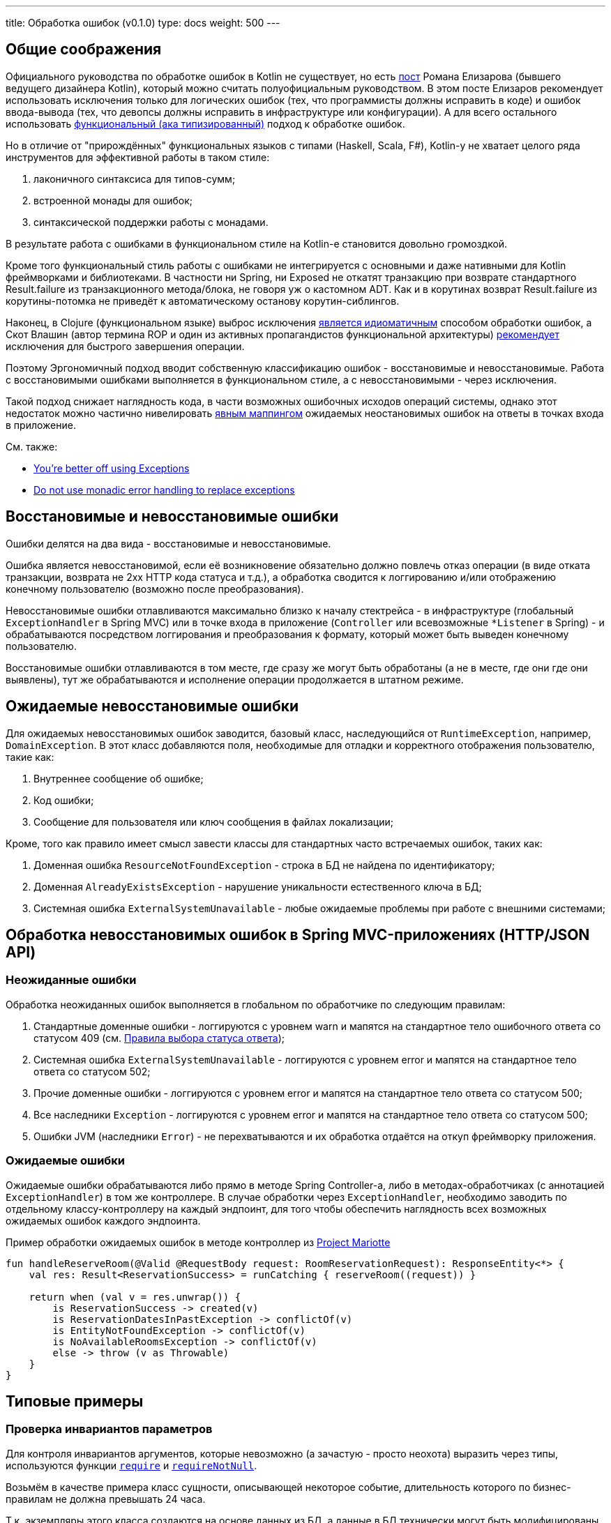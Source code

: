 ---
title: Обработка ошибок (v0.1.0)
type: docs
weight: 500
---

:source-highlighter: rouge
:rouge-theme: github
:icons: font
:toc:
:sectanchors:

== Общие соображения

Официального руководства по обработке ошибок в Kotlin не существует, но есть https://elizarov.medium.com/kotlin-and-exceptions-8062f589d07[пост] Романа Елизарова (бывшего ведущего дизайнера Kotlin), который можно считать полуофициальным руководством.
В этом посте Елизаров рекомендует использовать исключения только для логических ошибок (тех, что программисты должны исправить в коде) и ошибок ввода-вывода (тех, что девопсы должны исправить в инфраструктуре или конфигурации).
А для всего остального использовать link:++{{<ref "/docs/terminology/functional-error-handling">}}++[ функциональный (ака типизированный)] подход к обработке ошибок.

Но в отличие от "прирождённых" функциональных языков с типами (Haskell, Scala, F#), Kotlin-у не хватает целого ряда инструментов для эффективной работы в таком стиле:

. лаконичного синтаксиса для типов-сумм;
. встроенной монады для ошибок;
. синтаксической поддержки работы с монадами.

В результате работа с ошибками в функциональном стиле на Kotlin-е становится довольно громоздкой.

Кроме того функциональный стиль работы с ошибками не интегрируется с основными и даже нативными для Kotlin фреймворками и библиотеками.
В частности ни Spring, ни Exposed не откатят транзакцию при возврате стандартного Result.failure из транзакционного метода/блока, не говоря уж о кастомном ADT.
Как и в корутинах возврат Result.failure из корутины-потомка не приведёт к автоматическому останову корутин-сиблингов.

Наконец, в Clojure (функциональном языке) выброс исключения https://www.daveliepmann.com/articles/idiomatic-clojure-errors.html[является идиоматичным] способом обработки ошибок, а Скот Влашин (автор термина ROP и один из активных пропагандистов функциональной архитектуры) https://fsharpforfunandprofit.com/posts/against-railway-oriented-programming/[рекомендует] исключения для быстрого завершения операции.

Поэтому Эргономичный подход вводит собственную классификацию ошибок - восстановимые и невосстановимые.
Работа с восстановимыми ошибками выполняется в функциональном стиле, а с невосстановимыми - через исключения.

Такой подход снижает наглядность кода, в части возможных ошибочных исходов операций системы, однако этот недостаток можно частично нивелировать <<Ожидаемые ошибки,явным маппингом>> ожидаемых неостановимых ошибок на ответы в точках входа в приложение.

См. также:

* https://eiriktsarpalis.wordpress.com/2017/02/19/youre-better-off-using-exceptions/[You’re better off using Exceptions]
* https://learn.microsoft.com/en-us/dotnet/fsharp/style-guide/conventions#do-not-use-monadic-error-handling-to-replace-exceptions[Do not use monadic error handling to replace exceptions]

== Восстановимые и невосстановимые ошибки

Ошибки делятся на два вида - восстановимые и невосстановимые.

Ошибка является невосстановимой, если её возникновение обязательно должно повлечь отказ операции (в виде отката транзакции, возврата не 2хх HTTP кода статуса и т.д.), а обработка сводится к логгированию и/или отображению конечному пользователю (возможно после преобразования).

Невосстановимые ошибки отлавливаются максимально близко к началу стектрейса - в инфраструктуре (глобальный `ExceptionHandler` в Spring MVC) или в точке входа в приложение (`Controller` или всевозможные `*Listener` в Spring) - и обрабатываются посредством логгирования и преобразования к формату, который может быть выведен конечному пользователю.

Восстановимые ошибки отлавливаются в том месте, где сразу же могут быть обработаны (а не в месте, где они где они выявлены), тут же обрабатываются и исполнение операции продолжается в штатном режиме.

== Ожидаемые невосстановимые ошибки

Для ожидаемых невосстановимых ошибок заводится, базовый класс, наследующийся от `RuntimeException`, например, `DomainException`.
В этот класс добавляются поля, необходимые для отладки и корректного отображения пользователю, такие как:

. Внутреннее сообщение об ошибке;
. Код ошибки;
. Сообщение для пользователя или ключ сообщения в файлах локализации;

Кроме, того как правило имеет смысл завести классы для стандартных часто встречаемых ошибок, таких как:

. Доменная ошибка `ResourceNotFoundException` - строка в БД не найдена по идентификатору;
. Доменная `AlreadyExistsException` - нарушение уникальности естественного ключа в БД;
. Системная ошибка `ExternalSystemUnavailable` - любые ожидаемые проблемы при работе с внешними системами;

== Обработка невосстановимых ошибок в Spring MVC-приложениях (HTTP/JSON API)

=== Неожиданные ошибки

Обработка неожиданных ошибок выполняется в глобальном по обработчике по следующим правилам:

. Стандартные доменные ошибки - логгируются с уровнем warn и мапятся на стандартное тело ошибочного ответа со статусом 409 (см. link:++{{<ref "/docs/patterns/http-json-api/status-code-choosing">}}++[Правила выбора статуса ответа]);
. Системная ошибка `ExternalSystemUnavailable` - логгируются с уровнем error и мапятся на стандартное тело ответа со статусом 502;
. Прочие доменные ошибки - логгируются с уровнем error и мапятся на стандартное тело ответа со статусом 500;
. Все наследники `Exception` - логгируются с уровнем error и мапятся на стандартное тело ответа со статусом 500;
. Ошибки JVM (наследники `Error`) - не перехватываются и их обработка отдаётся на откуп фреймворку приложения.

=== Ожидаемые ошибки

Ожидаемые ошибки обрабатываются либо прямо в методе Spring Controller-а, либо в методах-обработчиках (с аннотацией `ExceptionHandler`) в том же контроллере.
В случае обработки через `ExceptionHandler`, необходимо заводить по отдельному классу-контроллеру на каждый эндпоинт, для того чтобы обеспечить наглядность всех возможных ожидаемых ошибок каждого эндпоинта.

.Пример обработки ожидаемых ошибок в методе контроллер из https://github.com/ergonomic-code/Project-Mariotte/blob/master/src/main/kotlin/mariotte/apps/guest/reservations/ReservationsController.kt#L61[Project Mariotte]
[source,kotlin]
----
fun handleReserveRoom(@Valid @RequestBody request: RoomReservationRequest): ResponseEntity<*> {
    val res: Result<ReservationSuccess> = runCatching { reserveRoom((request)) } 

    return when (val v = res.unwrap()) {
        is ReservationSuccess -> created(v)
        is ReservationDatesInPastException -> conflictOf(v) 
        is EntityNotFoundException -> conflictOf(v)
        is NoAvailableRoomsException -> conflictOf(v)
        else -> throw (v as Throwable)
    }
}
----

== Типовые примеры

=== Проверка инвариантов параметров

Для контроля инвариантов аргументов, которые невозможно (а зачастую - просто неохота) выразить через типы, используются функции https://kotlinlang.org/api/core/kotlin-stdlib/kotlin/require.html[`require`] и https://kotlinlang.org/api/core/kotlin-stdlib/kotlin/require-not-null.html[`requireNotNull`].

Возьмём в качестве примера класс сущности, описывающей некоторое событие, длительность которого по бизнес-правилам не должна превышать 24 часа.

Т.к. экземпляры этого класса создаются на основе данных из БД, а данные в БД технически могут быть модифицированы в обход приложения и его валидаций, то технически в системе может появиться объект, который нарушает инвариант длительности события.
Для предотвращения появления таких объектов, можно в блок инициализации класса события добавить проверку:

[source,kotlin]
----
data class Appointment(
    val duration: Duration
) {

    init {
        require(duration.toHours() <= 24) { "Appointment duration must be less or equal than 24 hours" }
    }

}
----

=== Проверка инвариантов состояния объекта

Для контроля инвариантов состояния объекта, которые невозможно (а зачастую - просто неохота) выразить через типы или API, используются функции https://kotlinlang.org/api/core/kotlin-stdlib/kotlin/require.html[`check`] и https://kotlinlang.org/api/core/kotlin-stdlib/kotlin/require-not-null.html[`checkNotNull`].

Возьмём в качестве примера функцию аутентификации приложения во внешней системе, которая должна вернуть токен с определённой ролью, для того чтобы дальнейшем приложение могло использовать его для выполнения требуемых запросов.

И при том, что запрос аутентификации может быть выполнен успешно, однако возвращённый токен может не иметь требуемой роли.
В этом случае исходя из принципа fail fast и для упрощения отладки подобных проблем стоит сразу же проверить инвариант, что токен имеет требуемую роль:

[source,kotlin]
----
fun login(login: String, pass: String): Token {
    val token = httpClient.post("/auth").body(LoginRq(login, pass))
    check(token != null && token.hasRole("ADMIN"))
    return value
}
----

=== Неожиданная невосстановимая ошибка в библиотечном коде

В JVM и особенно в методах, выполняющих ввод-вывод может в любой момент вылететь неожиданная и как следствие невосстановимая ошибка - от NullPointerException, через IOException и до OutOfMemoryError.
Пытаться предвосхитить все возможные ошибки и обрабатывать их в каждом листовом методе прикладного кода бессмысленно.

Поэтому при вызове библиотечного кода, если у вас нет конкретного плана как восстановиться после конкретной ошибки, потенциальные ошибки вызова никак не обрабатываются - их обработка отдаётся на откуп глобального обработчика ошибок:

[source,kotlin]
----
fun findUserById(userId: Long) {
    // В этом вызове может вылететь любая из приведённых выше ошибок и множество других
    return usersRepo.findById(userId)
}
----

=== Перехват ожидаемой невосстановимой ошибки в библиотечном методе

В случае если в коде приложения вызывается библиотечный метод, который может выбросить ожидаемую невосстановимую ошибку, которую необходимо замапить на доменную или стандартную ошибку - такая ошибка обрабатывается блоком try-catch.

[source,kotlin]
----
fun getUser(userId: Long): User {
    return try { externalSystem.getUser(userId) }
           catch (e: HttpClientErrorException.NotFound) { 
               throw ResourceNotFoundException(e) 
            }
----

При том блок `try` должен содержать в себе только один вызов, а если требуется обработка результата - она выполняется вне его:

[source,kotlin]
----
fun getUserRoles(userId: Long): List<Roles> {
    val user = try { externalSystem.getUser(userId) }
               catch (e: HttpClientErrorException.NotFound) { 
                    throw ResourceNotFoundException(e) 
                }

    return user.roles
----

В случае, если и успешный ответ метода может привести к невосстановимой ошибке - лучше воспользоваться блоками `runCatching` и `when` и вспомогательной функцией `value` для консистентного разбора всех возможных исходов:

[source,kotlin]
----
fun Result<*>.value(): Any? = 
    if (this.isSuccess) this.getOrThrow() 
    else this.exceptionOrNull()!!

fun getUserRoles(userId: Long): List<Roles> {
    val userResult = runCatching { externalSystem.getUser(userId) }

    return when (val value = userResult.value())) {
        is User -> value.roles
        null -> throw ResourceNotFoundException()
        is IOException -> throw ExternalSystemUnavailable(value)
        else -> throw (value as Throwable)
    }
}
----

При том следует помнить, что `runCatching` перехватывает все исключения, включая наследников Error - фатальных сбоев виртуальной машины, которые не следует перехватывать.
Поэтому либо ветка `else` должна перебрасывать исключение, либо в блоке `when` должна быть отдельная ветка для переброса `Error`-ов.

=== Восстановимая ошибка в библиотечном коде

Для обработки восстановимой ошибки в библиотечном коде используется блок `runCatching` и утилита `recover<T, E>`:

[source,kotlin]
----
inline fun <T, reified E : Throwable> Result<T>.recover(body: (E) -> T): Result<T> =
    when (val ex = exceptionOrNull()) {
        is E -> success(body(ex))
        else -> this
    }

fun getUserRoles(userId: Long): List<Roles> {
    val userResult = runCatching { externalSystem.getUser(userId) }

    return userResult
              .recover<List<Roles>?, IOException> { null }
              .getOrThrow()
}
----

=== Невосстановимая ошибка в коде приложения

В случае, если код приложения сталкивается с ожидаемой невосстановимой ошибкой, то она выбрасывается исключением, наследующимся от DomainException:

[source,kotlin]
----
class ReservationDatesInPastException(from: LocalDate) 
    : DomainException("Reservation dates in past: $from")

if (!ReservationRules.canAcceptAt(reservation, reservationRequestDate)) { // 3
    throw ReservationDatesInPastException(reservation.from)
}
----

=== Восстановимая ошибка в коде приложения

Совершенно точно в этом случае не используется связка throw + catch внутри кода приложения.
Вместо этого, используется один из вариантов функционального подхода к обработке ошибок.

[NOTE]
====
У меня в шести проектах за последние четыре года на 80К строк Kotlin-кода нет ни одного такого кейса.
Возможно такие кейсы встречаются только в библиотечном коде, либо в системах с бизнес-логикой существенно выше среднего.
====
